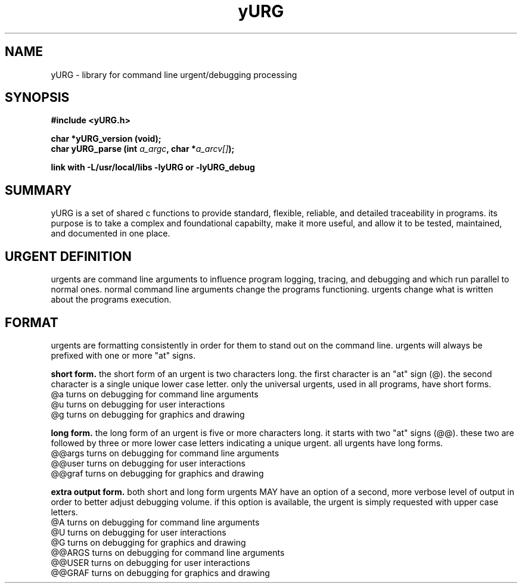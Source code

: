 .TH yURG 3 2017-jan "linux" "heatherly custom tools manual"

.SH NAME
yURG \- library for command line urgent/debugging processing
.SH SYNOPSIS
.nf
.B #include  <yURG.h>
.sp
.BI "char *yURG_version   (void);"
.BI "char  yURG_parse     (int   " "a_argc" ", char *" "a_arcv[]" ");"
.sp
.B link with -L/usr/local/libs -lyURG or -lyURG_debug

.SH SUMMARY
yURG is a set of shared c functions to provide standard, flexible, reliable, 
and detailed traceability in programs.  its purpose is to take a complex
and foundational capabilty, make it more useful, and allow it to be tested,
maintained, and documented in one place.

.SH URGENT DEFINITION
urgents are command line arguments to influence program logging, tracing, and
debugging and which run parallel to normal ones.  normal command line
arguments change the programs functioning.  urgents change what is written
about the programs execution.

.SH FORMAT
urgents are formatting consistently in order for them to stand out on the
command line.  urgents will always be prefixed with one or more "at" signs.

.B short form.  
the short form of an urgent is two characters long.  the first character is an
"at" sign (@).  the second character is a single unique lower case letter.
only the universal urgents, used in all programs, have short forms.
   @a       turns on debugging for command line arguments
   @u       turns on debugging for user interactions
   @g       turns on debugging for graphics and drawing

.B long form.  
the long form of an urgent is five or more characters long.  it starts with
two "at" signs (@@).  these two are followed by three or more lower case
letters indicating a unique urgent.
all urgents have long forms.
   @@args   turns on debugging for command line arguments
   @@user   turns on debugging for user interactions
   @@graf   turns on debugging for graphics and drawing

.B extra output form.  
both short and long form urgents MAY have an option of a second, more verbose
level of output in order to better adjust debugging volume.  if this option
is available, the urgent is simply requested with upper case letters.
   @A       turns on debugging for command line arguments
   @U       turns on debugging for user interactions
   @G       turns on debugging for graphics and drawing
   @@ARGS   turns on debugging for command line arguments
   @@USER   turns on debugging for user interactions
   @@GRAF   turns on debugging for graphics and drawing


